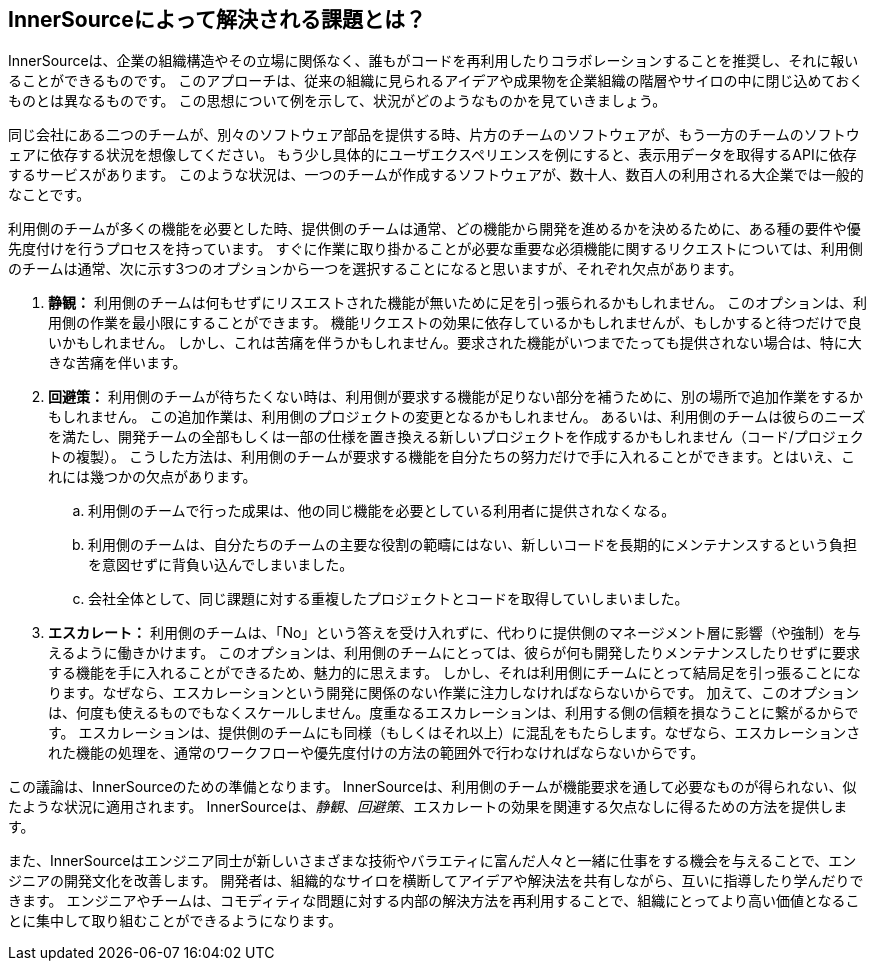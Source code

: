 == InnerSourceによって解決される課題とは？

InnerSourceは、企業の組織構造やその立場に関係なく、誰もがコードを再利用したりコラボレーションすることを推奨し、それに報いることができるものです。
このアプローチは、従来の組織に見られるアイデアや成果物を企業組織の階層やサイロの中に閉じ込めておくものとは異なるものです。
この思想について例を示して、状況がどのようなものかを見ていきましょう。

同じ会社にある二つのチームが、別々のソフトウェア部品を提供する時、片方のチームのソフトウェアが、もう一方のチームのソフトウェアに依存する状況を想像してください。
もう少し具体的にユーザエクスペリエンスを例にすると、表示用データを取得するAPIに依存するサービスがあります。
このような状況は、一つのチームが作成するソフトウェアが、数十人、数百人の利用される大企業では一般的なことです。

利用側のチームが多くの機能を必要とした時、提供側のチームは通常、どの機能から開発を進めるかを決めるために、ある種の要件や優先度付けを行うプロセスを持っています。
すぐに作業に取り掛かることが必要な重要な必須機能に関するリクエストについては、利用側のチームは通常、次に示す3つのオプションから一つを選択することになると思いますが、それぞれ欠点があります。

. *静観：* 利用側のチームは何もせずにリスエストされた機能が無いために足を引っ張られるかもしれません。
  このオプションは、利用側の作業を最小限にすることができます。
  機能リクエストの効果に依存しているかもしれませんが、もしかすると待つだけで良いかもしれません。
  しかし、これは苦痛を伴うかもしれません。要求された機能がいつまでたっても提供されない場合は、特に大きな苦痛を伴います。
. *回避策：* 利用側のチームが待ちたくない時は、利用側が要求する機能が足りない部分を補うために、別の場所で追加作業をするかもしれません。
  この追加作業は、利用側のプロジェクトの変更となるかもしれません。
  あるいは、利用側のチームは彼らのニーズを満たし、開発チームの全部もしくは一部の仕様を置き換える新しいプロジェクトを作成するかもしれません（コード/プロジェクトの複製）。
  こうした方法は、利用側のチームが要求する機能を自分たちの努力だけで手に入れることができます。とはいえ、これには幾つかの欠点があります。
 .. 利用側のチームで行った成果は、他の同じ機能を必要としている利用者に提供されなくなる。
 .. 利用側のチームは、自分たちのチームの主要な役割の範疇にはない、新しいコードを長期的にメンテナンスするという負担を意図せずに背負い込んでしまいました。
 .. 会社全体として、同じ課題に対する重複したプロジェクトとコードを取得していしまいました。
. *エスカレート：* 利用側のチームは、「No」という答えを受け入れずに、代わりに提供側のマネージメント層に影響（や強制）を与えるように働きかけます。
このオプションは、利用側のチームにとっては、彼らが何も開発したりメンテナンスしたりせずに要求する機能を手に入れることができるため、魅力的に思えます。
しかし、それは利用側にチームにとって結局足を引っ張ることになります。なぜなら、エスカレーションという開発に関係のない作業に注力しなければならないからです。
加えて、このオプションは、何度も使えるものでもなくスケールしません。度重なるエスカレーションは、利用する側の信頼を損なうことに繋がるからです。
エスカレーションは、提供側のチームにも同様（もしくはそれ以上）に混乱をもたらします。なぜなら、エスカレーションされた機能の処理を、通常のワークフローや優先度付けの方法の範囲外で行わなければならないからです。

この議論は、InnerSourceのための準備となります。
InnerSourceは、利用側のチームが機能要求を通して必要なものが得られない、似たような状況に適用されます。
InnerSourceは、_静観_、_回避策_、エスカレートの効果を関連する欠点なしに得るための方法を提供します。

また、InnerSourceはエンジニア同士が新しいさまざまな技術やバラエティに富んだ人々と一緒に仕事をする機会を与えることで、エンジニアの開発文化を改善します。
開発者は、組織的なサイロを横断してアイデアや解決法を共有しながら、互いに指導したり学んだりできます。
エンジニアやチームは、コモディティな問題に対する内部の解決方法を再利用することで、組織にとってより高い価値となることに集中して取り組むことができるようになります。
